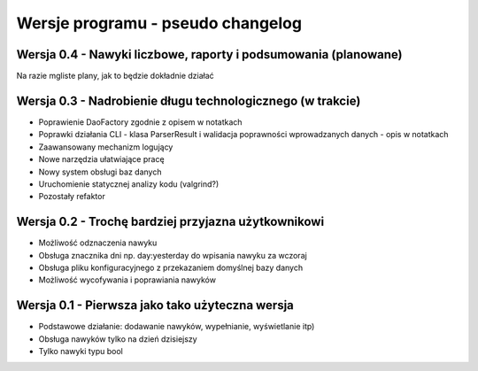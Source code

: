 Wersje programu - pseudo changelog
===============================================================================

Wersja 0.4 - Nawyki liczbowe, raporty i podsumowania (planowane)
*******************************************************************************
Na razie mgliste plany, jak to będzie dokładnie działać

Wersja 0.3 - Nadrobienie długu technologicznego (w trakcie)
*******************************************************************************
*   Poprawienie DaoFactory zgodnie z opisem w notatkach
*   Poprawki działania CLI - klasa ParserResult i walidacja poprawności
    wprowadzanych danych - opis w notatkach
*   Zaawansowany mechanizm logujący
*   Nowe narzędzia ułatwiające pracę
*   Nowy system obsługi baz danych
*   Uruchomienie statycznej analizy kodu (valgrind?)
*   Pozostały refaktor

Wersja 0.2 - Trochę bardziej przyjazna użytkownikowi
*******************************************************************************
*   Możliwość odznaczenia nawyku
*   Obsługa znacznika dni np. day:yesterday do wpisania nawyku za wczoraj
*   Obsługa pliku konfiguracyjnego z przekazaniem domyślnej bazy danych
*   Możliwość wycofywania i poprawiania nawyków

Wersja 0.1 - Pierwsza jako tako użyteczna wersja
*******************************************************************************
*   Podstawowe działanie: dodawanie nawyków, wypełnianie, wyświetlanie itp)
*   Obsługa nawyków tylko na dzień dzisiejszy
*   Tylko nawyki typu bool

